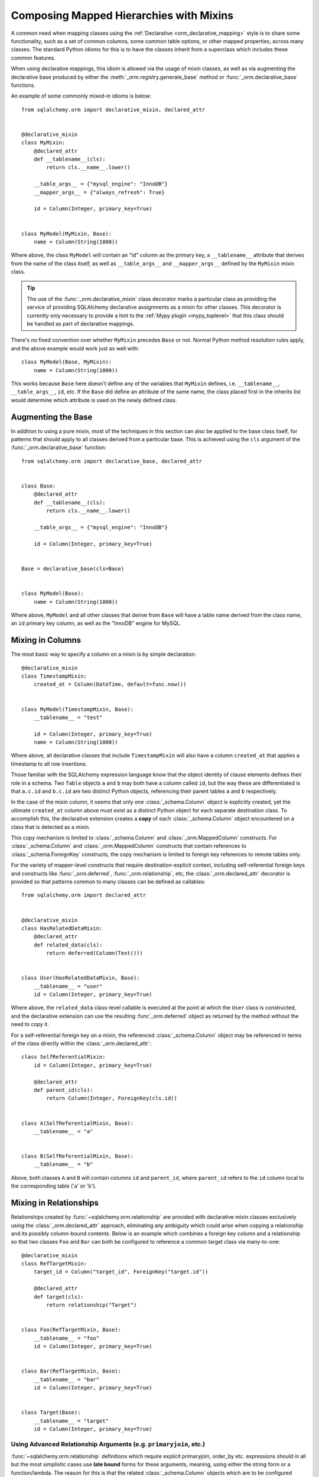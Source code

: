 .. _orm_mixins_toplevel:

Composing Mapped Hierarchies with Mixins
========================================

A common need when mapping classes using the :ref:`Declarative
<orm_declarative_mapping>` style is to share some functionality, such as a set
of common columns, some common table options, or other mapped properties,
across many classes.  The standard Python idioms for this is to have the
classes inherit from a superclass which includes these common features.

When using declarative mappings, this idiom is allowed via the
usage of mixin classes, as well as via augmenting the declarative base
produced by either the :meth:`_orm.registry.generate_base` method
or :func:`_orm.declarative_base` functions.

An example of some commonly mixed-in idioms is below::

    from sqlalchemy.orm import declarative_mixin, declared_attr


    @declarative_mixin
    class MyMixin:
        @declared_attr
        def __tablename__(cls):
            return cls.__name__.lower()

        __table_args__ = {"mysql_engine": "InnoDB"}
        __mapper_args__ = {"always_refresh": True}

        id = Column(Integer, primary_key=True)


    class MyModel(MyMixin, Base):
        name = Column(String(1000))

Where above, the class ``MyModel`` will contain an "id" column
as the primary key, a ``__tablename__`` attribute that derives
from the name of the class itself, as well as ``__table_args__``
and ``__mapper_args__`` defined by the ``MyMixin`` mixin class.

.. tip::

  The use of the :func:`_orm.declarative_mixin` class decorator marks a
  particular class as providing the service of providing SQLAlchemy declarative
  assignments as a mixin for other classes.  This decorator is currently only
  necessary to provide a hint to the :ref:`Mypy plugin <mypy_toplevel>` that
  this class should be handled as part of declarative mappings.

There's no fixed convention over whether ``MyMixin`` precedes
``Base`` or not.  Normal Python method resolution rules apply, and
the above example would work just as well with::

    class MyModel(Base, MyMixin):
        name = Column(String(1000))

This works because ``Base`` here doesn't define any of the
variables that ``MyMixin`` defines, i.e. ``__tablename__``,
``__table_args__``, ``id``, etc.   If the ``Base`` did define
an attribute of the same name, the class placed first in the
inherits list would determine which attribute is used on the
newly defined class.

Augmenting the Base
~~~~~~~~~~~~~~~~~~~

In addition to using a pure mixin, most of the techniques in this
section can also be applied to the base class itself, for patterns that
should apply to all classes derived from a particular base.  This is achieved
using the ``cls`` argument of the :func:`_orm.declarative_base` function::

    from sqlalchemy.orm import declarative_base, declared_attr


    class Base:
        @declared_attr
        def __tablename__(cls):
            return cls.__name__.lower()

        __table_args__ = {"mysql_engine": "InnoDB"}

        id = Column(Integer, primary_key=True)


    Base = declarative_base(cls=Base)


    class MyModel(Base):
        name = Column(String(1000))

Where above, ``MyModel`` and all other classes that derive from ``Base`` will
have a table name derived from the class name, an ``id`` primary key column,
as well as the "InnoDB" engine for MySQL.

Mixing in Columns
~~~~~~~~~~~~~~~~~

The most basic way to specify a column on a mixin is by simple
declaration::

    @declarative_mixin
    class TimestampMixin:
        created_at = Column(DateTime, default=func.now())


    class MyModel(TimestampMixin, Base):
        __tablename__ = "test"

        id = Column(Integer, primary_key=True)
        name = Column(String(1000))

Where above, all declarative classes that include ``TimestampMixin``
will also have a column ``created_at`` that applies a timestamp to
all row insertions.

Those familiar with the SQLAlchemy expression language know that
the object identity of clause elements defines their role in a schema.
Two ``Table`` objects ``a`` and ``b`` may both have a column called
``id``, but the way these are differentiated is that ``a.c.id``
and ``b.c.id`` are two distinct Python objects, referencing their
parent tables ``a`` and ``b`` respectively.

In the case of the mixin column, it seems that only one
:class:`_schema.Column` object is explicitly created, yet the ultimate
``created_at`` column above must exist as a distinct Python object
for each separate destination class.  To accomplish this, the declarative
extension creates a **copy** of each :class:`_schema.Column` object encountered on
a class that is detected as a mixin.

This copy mechanism is limited to :class:`_schema.Column` and
:class:`_orm.MappedColumn` constructs. For :class:`_schema.Column` and
:class:`_orm.MappedColumn` constructs that contain references to
:class:`_schema.ForeignKey` constructs, the copy mechanism is limited to
foreign key references to remote tables only.

.. versionchanged:: 2.0 The declarative API can now accommodate
   :class:`_schema.Column` objects which refer to :class:`_schema.ForeignKey`
   constraints to remote tables without the need to use the
   :class:`_orm.declared_attr` function decorator.

For the variety of mapper-level constructs that require destination-explicit
context, including self-referential foreign keys and constructs like
:func:`_orm.deferred`, :func:`_orm.relationship`, etc, the
:class:`_orm.declared_attr` decorator is provided so that patterns common to
many classes can be defined as callables::

    from sqlalchemy.orm import declared_attr


    @declarative_mixin
    class HasRelatedDataMixin:
        @declared_attr
        def related_data(cls):
            return deferred(Column(Text()))


    class User(HasRelatedDataMixin, Base):
        __tablename__ = "user"
        id = Column(Integer, primary_key=True)

Where above, the ``related_data`` class-level callable is executed at the
point at which the ``User`` class is constructed, and the declarative
extension can use the resulting :func`_orm.deferred` object as returned by
the method without the need to copy it.

For a self-referential foreign key on a mixin, the referenced
:class:`_schema.Column` object may be referenced in terms of the class directly
within the :class:`_orm.declared_attr`::

        class SelfReferentialMixin:
            id = Column(Integer, primary_key=True)

            @declared_attr
            def parent_id(cls):
                return Column(Integer, ForeignKey(cls.id))


        class A(SelfReferentialMixin, Base):
            __tablename__ = "a"


        class B(SelfReferentialMixin, Base):
            __tablename__ = "b"

Above, both classes ``A`` and ``B`` will contain columns ``id`` and
``parent_id``, where ``parent_id`` refers to the ``id`` column local to the
corresponding table ('a' or 'b').

.. _orm_declarative_mixins_relationships:

Mixing in Relationships
~~~~~~~~~~~~~~~~~~~~~~~

Relationships created by :func:`~sqlalchemy.orm.relationship` are provided
with declarative mixin classes exclusively using the
:class:`_orm.declared_attr` approach, eliminating any ambiguity
which could arise when copying a relationship and its possibly column-bound
contents. Below is an example which combines a foreign key column and a
relationship so that two classes ``Foo`` and ``Bar`` can both be configured to
reference a common target class via many-to-one::

    @declarative_mixin
    class RefTargetMixin:
        target_id = Column("target_id", ForeignKey("target.id"))

        @declared_attr
        def target(cls):
            return relationship("Target")


    class Foo(RefTargetMixin, Base):
        __tablename__ = "foo"
        id = Column(Integer, primary_key=True)


    class Bar(RefTargetMixin, Base):
        __tablename__ = "bar"
        id = Column(Integer, primary_key=True)


    class Target(Base):
        __tablename__ = "target"
        id = Column(Integer, primary_key=True)


Using Advanced Relationship Arguments (e.g. ``primaryjoin``, etc.)
^^^^^^^^^^^^^^^^^^^^^^^^^^^^^^^^^^^^^^^^^^^^^^^^^^^^^^^^^^^^^^^^^^

:func:`~sqlalchemy.orm.relationship` definitions which require explicit
primaryjoin, order_by etc. expressions should in all but the most
simplistic cases use **late bound** forms
for these arguments, meaning, using either the string form or a function/lambda.
The reason for this is that the related :class:`_schema.Column` objects which are to
be configured using ``@declared_attr`` are not available to another
``@declared_attr`` attribute; while the methods will work and return new
:class:`_schema.Column` objects, those are not the :class:`_schema.Column` objects that
Declarative will be using as it calls the methods on its own, thus using
*different* :class:`_schema.Column` objects.

The canonical example is the primaryjoin condition that depends upon
another mixed-in column::

    @declarative_mixin
    class RefTargetMixin:
        @declared_attr
        def target_id(cls):
            return Column("target_id", ForeignKey("target.id"))

        @declared_attr
        def target(cls):
            return relationship(
                Target,
                primaryjoin=Target.id == cls.target_id,  # this is *incorrect*
            )

Mapping a class using the above mixin, we will get an error like::

    sqlalchemy.exc.InvalidRequestError: this ForeignKey's parent column is not
    yet associated with a Table.

This is because the ``target_id`` :class:`_schema.Column` we've called upon in our
``target()`` method is not the same :class:`_schema.Column` that declarative is
actually going to map to our table.

The condition above is resolved using a lambda::

    @declarative_mixin
    class RefTargetMixin:
        @declared_attr
        def target_id(cls):
            return Column('target_id', ForeignKey('target.id'))

        @declared_attr
        def target(cls):
            return relationship(Target,
                primaryjoin=lambda: Target.id==cls.target_id
            )

or alternatively, the string form (which ultimately generates a lambda)::

    @declarative_mixin
    class RefTargetMixin:
        @declared_attr
        def target_id(cls):
            return Column("target_id", ForeignKey("target.id"))

        @declared_attr
        def target(cls):
            return relationship(
                Target, primaryjoin=lambda: Target.id == cls.target_id
            )

.. seealso::

    :ref:`orm_declarative_relationship_eval`

Mixing in deferred(), column_property(), and other MapperProperty classes
~~~~~~~~~~~~~~~~~~~~~~~~~~~~~~~~~~~~~~~~~~~~~~~~~~~~~~~~~~~~~~~~~~~~~~~~~

Like :func:`~sqlalchemy.orm.relationship`, all
:class:`~sqlalchemy.orm.interfaces.MapperProperty` subclasses such as
:func:`~sqlalchemy.orm.deferred`, :func:`~sqlalchemy.orm.column_property`,
etc. ultimately involve references to columns, and therefore, when
used with declarative mixins, have the :class:`_orm.declared_attr`
requirement so that no reliance on copying is needed::

    @declarative_mixin
    class SomethingMixin:
        @declared_attr
        def dprop(cls):
            return deferred(Column(Integer))


    class Something(SomethingMixin, Base):
        __tablename__ = "something"

The :func:`.column_property` or other construct may refer
to other columns from the mixin.  These are copied ahead of time before
the :class:`_orm.declared_attr` is invoked::

    @declarative_mixin
    class SomethingMixin:
        x = Column(Integer)
        y = Column(Integer)

        @declared_attr
        def x_plus_y(cls):
            return column_property(cls.x + cls.y)

.. versionchanged:: 1.0.0 mixin columns are copied to the final mapped class
   so that :class:`_orm.declared_attr` methods can access the actual column
   that will be mapped.

Mixing in Association Proxy and Other Attributes
~~~~~~~~~~~~~~~~~~~~~~~~~~~~~~~~~~~~~~~~~~~~~~~~

Mixins can specify user-defined attributes as well as other extension
units such as :func:`.association_proxy`.   The usage of
:class:`_orm.declared_attr` is required in those cases where the attribute must
be tailored specifically to the target subclass.   An example is when
constructing multiple :func:`.association_proxy` attributes which each
target a different type of child object.  Below is an
:func:`.association_proxy` mixin example which provides a scalar list of
string values to an implementing class::

    from sqlalchemy import Column, ForeignKey, Integer, String
    from sqlalchemy.ext.associationproxy import association_proxy
    from sqlalchemy.orm import (
        declarative_base,
        declarative_mixin,
        declared_attr,
        relationship,
    )

    Base = declarative_base()


    @declarative_mixin
    class HasStringCollection:
        @declared_attr
        def _strings(cls):
            class StringAttribute(Base):
                __tablename__ = cls.string_table_name
                id = Column(Integer, primary_key=True)
                value = Column(String(50), nullable=False)
                parent_id = Column(
                    Integer,
                    ForeignKey(f"{cls.__tablename__}.id"),
                    nullable=False,
                )

                def __init__(self, value):
                    self.value = value

            return relationship(StringAttribute)

        @declared_attr
        def strings(cls):
            return association_proxy("_strings", "value")


    class TypeA(HasStringCollection, Base):
        __tablename__ = "type_a"
        string_table_name = "type_a_strings"
        id = Column(Integer(), primary_key=True)


    class TypeB(HasStringCollection, Base):
        __tablename__ = "type_b"
        string_table_name = "type_b_strings"
        id = Column(Integer(), primary_key=True)

Above, the ``HasStringCollection`` mixin produces a :func:`_orm.relationship`
which refers to a newly generated class called ``StringAttribute``.  The
``StringAttribute`` class is generated with its own :class:`_schema.Table`
definition which is local to the parent class making usage of the
``HasStringCollection`` mixin.  It also produces an :func:`.association_proxy`
object which proxies references to the ``strings`` attribute onto the ``value``
attribute of each ``StringAttribute`` instance.

``TypeA`` or ``TypeB`` can be instantiated given the constructor
argument ``strings``, a list of strings::

    ta = TypeA(strings=["foo", "bar"])
    tb = TypeB(strings=["bat", "bar"])

This list will generate a collection
of ``StringAttribute`` objects, which are persisted into a table that's
local to either the ``type_a_strings`` or ``type_b_strings`` table::

    >>> print(ta._strings)
    [<__main__.StringAttribute object at 0x10151cd90>,
        <__main__.StringAttribute object at 0x10151ce10>]

When constructing the :func:`.association_proxy`, the
:class:`_orm.declared_attr` decorator must be used so that a distinct
:func:`.association_proxy` object is created for each of the ``TypeA``
and ``TypeB`` classes.

.. _decl_mixin_inheritance:

Controlling table inheritance with mixins
~~~~~~~~~~~~~~~~~~~~~~~~~~~~~~~~~~~~~~~~~

The ``__tablename__`` attribute may be used to provide a function that
will determine the name of the table used for each class in an inheritance
hierarchy, as well as whether a class has its own distinct table.

This is achieved using the :class:`_orm.declared_attr` indicator in conjunction
with a method named ``__tablename__()``.   Declarative will always
invoke :class:`_orm.declared_attr` for the special names
``__tablename__``, ``__mapper_args__`` and ``__table_args__``
function **for each mapped class in the hierarchy, except if overridden
in a subclass**.   The function therefore
needs to expect to receive each class individually and to provide the
correct answer for each.

For example, to create a mixin that gives every class a simple table
name based on class name::

    from sqlalchemy.orm import declarative_mixin, declared_attr


    @declarative_mixin
    class Tablename:
        @declared_attr
        def __tablename__(cls):
            return cls.__name__.lower()


    class Person(Tablename, Base):
        id = Column(Integer, primary_key=True)
        discriminator = Column("type", String(50))
        __mapper_args__ = {"polymorphic_on": discriminator}


    class Engineer(Person):
        __tablename__ = None
        __mapper_args__ = {"polymorphic_identity": "engineer"}
        primary_language = Column(String(50))

Alternatively, we can modify our ``__tablename__`` function to return
``None`` for subclasses, using :func:`.has_inherited_table`.  This has
the effect of those subclasses being mapped with single table inheritance
against the parent::

    from sqlalchemy.orm import (
        declarative_mixin,
        declared_attr,
        has_inherited_table,
    )


    @declarative_mixin
    class Tablename:
        @declared_attr
        def __tablename__(cls):
            if has_inherited_table(cls):
                return None
            return cls.__name__.lower()


    class Person(Tablename, Base):
        id = Column(Integer, primary_key=True)
        discriminator = Column("type", String(50))
        __mapper_args__ = {"polymorphic_on": discriminator}


    class Engineer(Person):
        primary_language = Column(String(50))
        __mapper_args__ = {"polymorphic_identity": "engineer"}

.. _mixin_inheritance_columns:

Mixing in Columns in Inheritance Scenarios
~~~~~~~~~~~~~~~~~~~~~~~~~~~~~~~~~~~~~~~~~~

In contrast to how ``__tablename__`` and other special names are handled when
used with :class:`_orm.declared_attr`, when we mix in columns and properties (e.g.
relationships, column properties, etc.), the function is
invoked for the **base class only** in the hierarchy.  Below, only the
``Person`` class will receive a column
called ``id``; the mapping will fail on ``Engineer``, which is not given
a primary key::

    @declarative_mixin
    class HasId:
        @declared_attr
        def id(cls):
            return Column("id", Integer, primary_key=True)


    class Person(HasId, Base):
        __tablename__ = "person"
        discriminator = Column("type", String(50))
        __mapper_args__ = {"polymorphic_on": discriminator}


    class Engineer(Person):
        __tablename__ = "engineer"
        primary_language = Column(String(50))
        __mapper_args__ = {"polymorphic_identity": "engineer"}

It is usually the case in joined-table inheritance that we want distinctly
named columns on each subclass.  However in this case, we may want to have
an ``id`` column on every table, and have them refer to each other via
foreign key.  We can achieve this as a mixin by using the
:attr:`.declared_attr.cascading` modifier, which indicates that the
function should be invoked **for each class in the hierarchy**, in *almost*
(see warning below) the same way as it does for ``__tablename__``::

    @declarative_mixin
    class HasIdMixin:
        @declared_attr.cascading
        def id(cls):
            if has_inherited_table(cls):
                return Column(ForeignKey("person.id"), primary_key=True)
            return Column(Integer, primary_key=True)


    class Person(HasIdMixin, Base):
        __tablename__ = "person"
        discriminator = Column("type", String(50))
        __mapper_args__ = {"polymorphic_on": discriminator}


    class Engineer(Person):
        __tablename__ = "engineer"
        primary_language = Column(String(50))
        __mapper_args__ = {"polymorphic_identity": "engineer"}

.. warning::

    The :attr:`.declared_attr.cascading` feature currently does
    **not** allow for a subclass to override the attribute with a different
    function or value.  This is a current limitation in the mechanics of
    how ``@declared_attr`` is resolved, and a warning is emitted if
    this condition is detected.   This limitation does **not**
    exist for the special attribute names such as ``__tablename__``, which
    resolve in a different way internally than that of
    :attr:`.declared_attr.cascading`.


.. versionadded:: 1.0.0 added :attr:`.declared_attr.cascading`.

Combining Table/Mapper Arguments from Multiple Mixins
~~~~~~~~~~~~~~~~~~~~~~~~~~~~~~~~~~~~~~~~~~~~~~~~~~~~~

In the case of ``__table_args__`` or ``__mapper_args__``
specified with declarative mixins, you may want to combine
some parameters from several mixins with those you wish to
define on the class itself. The
:class:`_orm.declared_attr` decorator can be used
here to create user-defined collation routines that pull
from multiple collections::

    from sqlalchemy.orm import declarative_mixin, declared_attr


    @declarative_mixin
    class MySQLSettings:
        __table_args__ = {"mysql_engine": "InnoDB"}


    @declarative_mixin
    class MyOtherMixin:
        __table_args__ = {"info": "foo"}


    class MyModel(MySQLSettings, MyOtherMixin, Base):
        __tablename__ = "my_model"

        @declared_attr
        def __table_args__(cls):
            args = dict()
            args.update(MySQLSettings.__table_args__)
            args.update(MyOtherMixin.__table_args__)
            return args

        id = Column(Integer, primary_key=True)

Creating Indexes with Mixins
~~~~~~~~~~~~~~~~~~~~~~~~~~~~

To define a named, potentially multicolumn :class:`.Index` that applies to all
tables derived from a mixin, use the "inline" form of :class:`.Index` and
establish it as part of ``__table_args__``::

    @declarative_mixin
    class MyMixin:
        a = Column(Integer)
        b = Column(Integer)

        @declared_attr
        def __table_args__(cls):
            return (
                Index(f"test_idx_{cls.__tablename__}", "a", "b"),
            )


    class MyModel(MyMixin, Base):
        __tablename__ = "atable"
        c = Column(Integer, primary_key=True)

